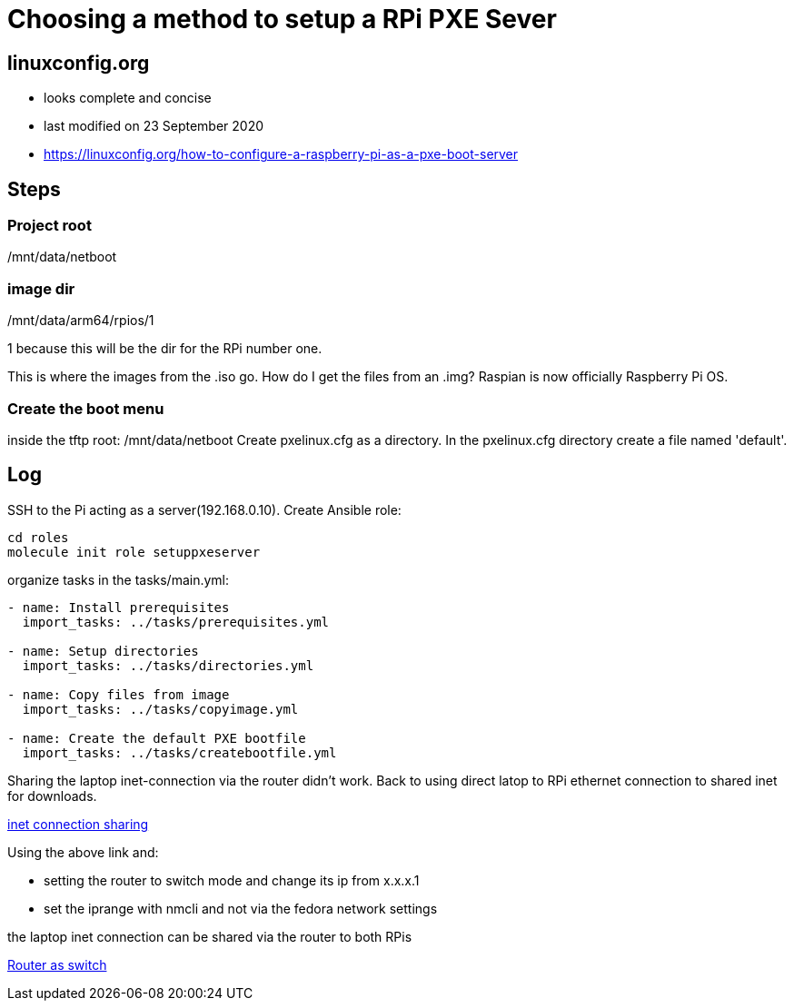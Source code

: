 = Choosing a method to setup a RPi PXE Sever

== linuxconfig.org

* looks complete and concise
* last modified on 23 September 2020
* https://linuxconfig.org/how-to-configure-a-raspberry-pi-as-a-pxe-boot-server

== Steps

=== Project root
/mnt/data/netboot

=== image dir
/mnt/data/arm64/rpios/1

1 because this will be the dir for the RPi number one.

This is where the images from the .iso go.
How do I get the files from an .img?
Raspian is now officially Raspberry Pi OS.

=== Create the boot menu

inside the tftp root:
/mnt/data/netboot
Create pxelinux.cfg as a directory.
In the pxelinux.cfg directory create a file named 'default'.

== Log

SSH to the Pi acting as a server(192.168.0.10).
Create Ansible role:
----
cd roles
molecule init role setuppxeserver
----

organize tasks in the tasks/main.yml:
----
- name: Install prerequisites
  import_tasks: ../tasks/prerequisites.yml

- name: Setup directories
  import_tasks: ../tasks/directories.yml

- name: Copy files from image
  import_tasks: ../tasks/copyimage.yml

- name: Create the default PXE bootfile
  import_tasks: ../tasks/createbootfile.yml
----

Sharing the laptop inet-connection via the router didn't work.
Back to using direct latop to RPi ethernet connection to shared inet for downloads.

https://fedoramagazine.org/internet-connection-sharing-networkmanager/[inet connection sharing]

Using the above link and:

- setting the router to switch mode and change its ip from x.x.x.1
- set the iprange with nmcli and not via the fedora network settings

the laptop inet connection can be shared via the router to both RPis

https://www.howtogeek.com/174419/how-to-reuse-your-old-wi-fi-router-as-a-network-switch/[Router as switch]
